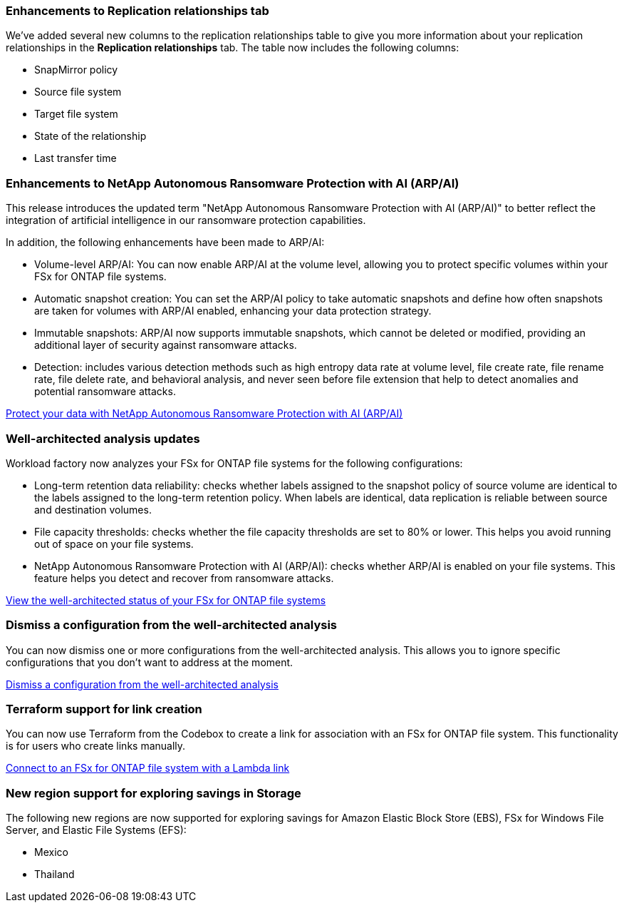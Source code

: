 === Enhancements to Replication relationships tab   

We've added several new columns to the replication relationships table to give you more information about your replication relationships in the *Replication relationships* tab. The table now includes the following columns:

* SnapMirror policy
* Source file system
* Target file system
* State of the relationship
* Last transfer time

=== Enhancements to NetApp Autonomous Ransomware Protection with AI (ARP/AI)

This release introduces the updated term "NetApp Autonomous Ransomware Protection with AI (ARP/AI)" to better reflect the integration of artificial intelligence in our ransomware protection capabilities.

In addition, the following enhancements have been made to ARP/AI:

* Volume-level ARP/AI: You can now enable ARP/AI at the volume level, allowing you to protect specific volumes within your FSx for ONTAP file systems.
* Automatic snapshot creation: You can set the ARP/AI policy to take automatic snapshots and define how often snapshots are taken for volumes with ARP/AI enabled, enhancing your data protection strategy.
* Immutable snapshots: ARP/AI now supports immutable snapshots, which cannot be deleted or modified, providing an additional layer of security against ransomware attacks.
* Detection: includes various detection methods such as high entropy data rate at volume level, file create rate, file rename rate, file delete rate, and behavioral analysis, and never seen before file extension that help to detect anomalies and potential ransomware attacks.

link:https://docs.netapp.com/us-en/workload-fsx-ontap/ransomware-protection.html[Protect your data with NetApp Autonomous Ransomware Protection with AI (ARP/AI)]

=== Well-architected analysis updates

Workload factory now analyzes your FSx for ONTAP file systems for the following configurations: 

* Long-term retention data reliability: checks whether labels assigned to the snapshot policy of source volume are identical to the labels assigned to the long-term retention policy. When labels are identical, data replication is reliable between source and destination volumes.
* File capacity thresholds: checks whether the file capacity thresholds are set to 80% or lower. This helps you avoid running out of space on your file systems.
* NetApp Autonomous Ransomware Protection with AI (ARP/AI): checks whether ARP/AI is enabled on your file systems. This feature helps you detect and recover from ransomware attacks.

link:https://docs.netapp.com/us-en/workload-fsx-ontap/improve-configurations.html[View the well-architected status of your FSx for ONTAP file systems]

=== Dismiss a configuration from the well-architected analysis
You can now dismiss one or more configurations from the well-architected analysis. This allows you to ignore specific configurations that you don't want to address at the moment.

link:https://docs.netapp.com/us-en/workload-fsx-ontap/improve-configurations.html[Dismiss a configuration from the well-architected analysis]

=== Terraform support for link creation

You can now use Terraform from the Codebox to create a link for association with an FSx for ONTAP file system. This functionality is for users who create links manually. 

link:https://docs.netapp.com/us-en/workload-fsx-ontap/create-link.html[Connect to an FSx for ONTAP file system with a Lambda link]

=== New region support for exploring savings in Storage

The following new regions are now supported for exploring savings for Amazon Elastic Block Store (EBS), FSx for Windows File Server, and Elastic File Systems (EFS):

* Mexico
* Thailand
